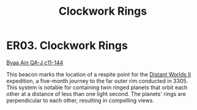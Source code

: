 :PROPERTIES:
:ID:       20203fec-664f-4aed-87a7-fabae10d07f6
:END:
#+title: Clockwork Rings
#+filetags: :beacon:
* ER03. Clockwork Rings
[[id:e7c0edc7-a2a3-457f-a014-b981ee0810f1][Byaa Ain QA-J c11-144]]

This beacon marks the location of a respite point for the [[id:f176c68d-cc7a-4db2-8305-81f6771c7e9f][Distant
Worlds II]] expedition, a five-month journey to the far outer rim
conducted in 3305. This system is notable for containing twin ringed
planets that orbit each other at a distance of less than one light
second. The planets' rings are perpendicular to each other, resulting
in compelling views.

[[file:img/beacons/ER03.png]]
